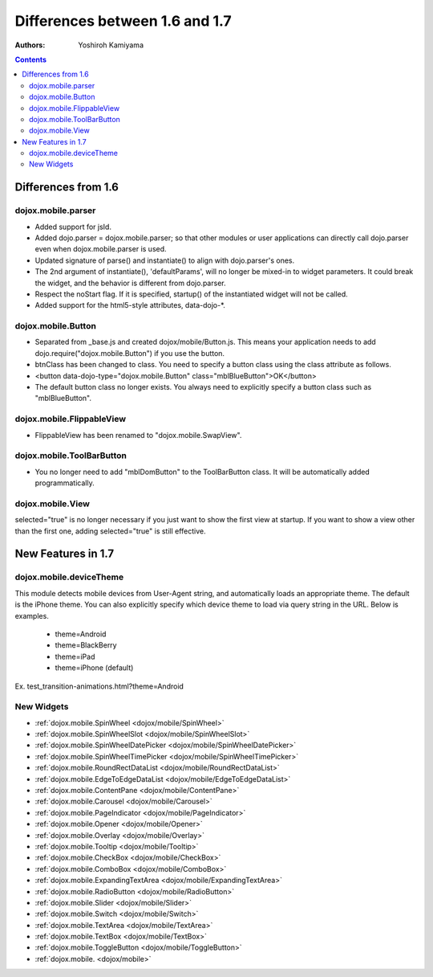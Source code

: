 .. _dojox/mobile/differences-16-17:

===============================
Differences between 1.6 and 1.7
===============================

:Authors: Yoshiroh Kamiyama

.. contents::
    :depth: 2

Differences from 1.6
====================

dojox.mobile.parser
-------------------

* Added support for jsId.
* Added dojo.parser = dojox.mobile.parser; so that other modules or user applications can directly call dojo.parser even when dojox.mobile.parser is used.
* Updated signature of parse() and instantiate() to align with dojo.parser's ones.
* The 2nd argument of instantiate(), 'defaultParams', will no longer be mixed-in to widget parameters. It could break the widget, and the behavior is different from dojo.parser.
* Respect the noStart flag. If it is specified, startup() of the instantiated widget will not be called.
* Added support for the html5-style attributes, data-dojo-\*.

dojox.mobile.Button
-------------------

* Separated from _base.js and created dojox/mobile/Button.js. This means your application needs to add dojo.require("dojox.mobile.Button") if you use the button.
* btnClass has been changed to class. You need to specify a button class using the class attribute as follows.
* <button data-dojo-type="dojox.mobile.Button" class="mblBlueButton">OK</button>
* The default button class no longer exists. You always need to explicitly specify a button class such as "mblBlueButton".

dojox.mobile.FlippableView
--------------------------

* FlippableView has been renamed to "dojox.mobile.SwapView".

dojox.mobile.ToolBarButton
--------------------------

* You no longer need to add "mblDomButton" to the ToolBarButton class. It will be automatically added programmatically.

dojox.mobile.View
-----------------

selected="true" is no longer necessary if you just want to show the first view at startup. If you want to show a view other than the first one, adding selected="true" is still effective.

New Features in 1.7
===================

dojox.mobile.deviceTheme
------------------------

This module detects mobile devices from User-Agent string, and automatically loads an appropriate theme. The default is the iPhone theme.
You can also explicitly specify which device theme to load via query string in the URL. Below is examples.

  * theme=Android
  * theme=BlackBerry
  * theme=iPad
  * theme=iPhone (default)

Ex. test_transition-animations.html?theme=Android

New Widgets
-----------

* :ref:`dojox.mobile.SpinWheel <dojox/mobile/SpinWheel>`
* :ref:`dojox.mobile.SpinWheelSlot <dojox/mobile/SpinWheelSlot>`
* :ref:`dojox.mobile.SpinWheelDatePicker <dojox/mobile/SpinWheelDatePicker>`
* :ref:`dojox.mobile.SpinWheelTimePicker <dojox/mobile/SpinWheelTimePicker>`
* :ref:`dojox.mobile.RoundRectDataList <dojox/mobile/RoundRectDataList>`
* :ref:`dojox.mobile.EdgeToEdgeDataList <dojox/mobile/EdgeToEdgeDataList>`
* :ref:`dojox.mobile.ContentPane <dojox/mobile/ContentPane>`
* :ref:`dojox.mobile.Carousel <dojox/mobile/Carousel>`
* :ref:`dojox.mobile.PageIndicator <dojox/mobile/PageIndicator>`
* :ref:`dojox.mobile.Opener <dojox/mobile/Opener>`
* :ref:`dojox.mobile.Overlay <dojox/mobile/Overlay>`
* :ref:`dojox.mobile.Tooltip <dojox/mobile/Tooltip>`
* :ref:`dojox.mobile.CheckBox <dojox/mobile/CheckBox>`
* :ref:`dojox.mobile.ComboBox <dojox/mobile/ComboBox>`
* :ref:`dojox.mobile.ExpandingTextArea <dojox/mobile/ExpandingTextArea>`
* :ref:`dojox.mobile.RadioButton <dojox/mobile/RadioButton>`
* :ref:`dojox.mobile.Slider <dojox/mobile/Slider>`
* :ref:`dojox.mobile.Switch <dojox/mobile/Switch>`
* :ref:`dojox.mobile.TextArea <dojox/mobile/TextArea>`
* :ref:`dojox.mobile.TextBox <dojox/mobile/TextBox>`
* :ref:`dojox.mobile.ToggleButton <dojox/mobile/ToggleButton>`
* :ref:`dojox.mobile. <dojox/mobile>`

